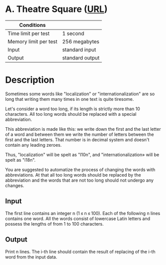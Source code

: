 * A. Theatre Square ([[https://codeforces.com/problemset/problem/71/A][URL]])
|-----------------------+-----------------|
| Conditions            |                 |
|-----------------------+-----------------|
| Time limit per test   | 1 second        |
| Memory limit per test | 256 megabytes   |
| Input                 | standard input  |
| Output                | standard output |
|-----------------------+-----------------|

* Description
  Sometimes some words like "localization" or "internationalization" are so long
  that writing them many times in one text is quite tiresome.

  Let's consider a word too long, if its length is strictly more than 10
  characters. All too long words should be replaced with a special abbreviation.

  This abbreviation is made like this: we write down the first and the last letter
  of a word and between them we write the number of letters between the first and
  the last letters. That number is in decimal system and doesn't contain any
  leading zeroes.

  Thus, "localization" will be spelt as "l10n", and "internationalization» will be
  spelt as "i18n".

  You are suggested to automatize the process of changing the words with
  abbreviations. At that all too long words should be replaced by the abbreviation
  and the words that are not too long should not undergo any changes.

** Input
   The first line contains an integer n (1 ≤ n ≤ 100). Each of the following n
   lines contains one word. All the words consist of lowercase Latin letters and
   possess the lengths of from 1 to 100 characters.

** Output
   Print n lines. The i-th line should contain the result of replacing of the
   i-th word from the input data.
